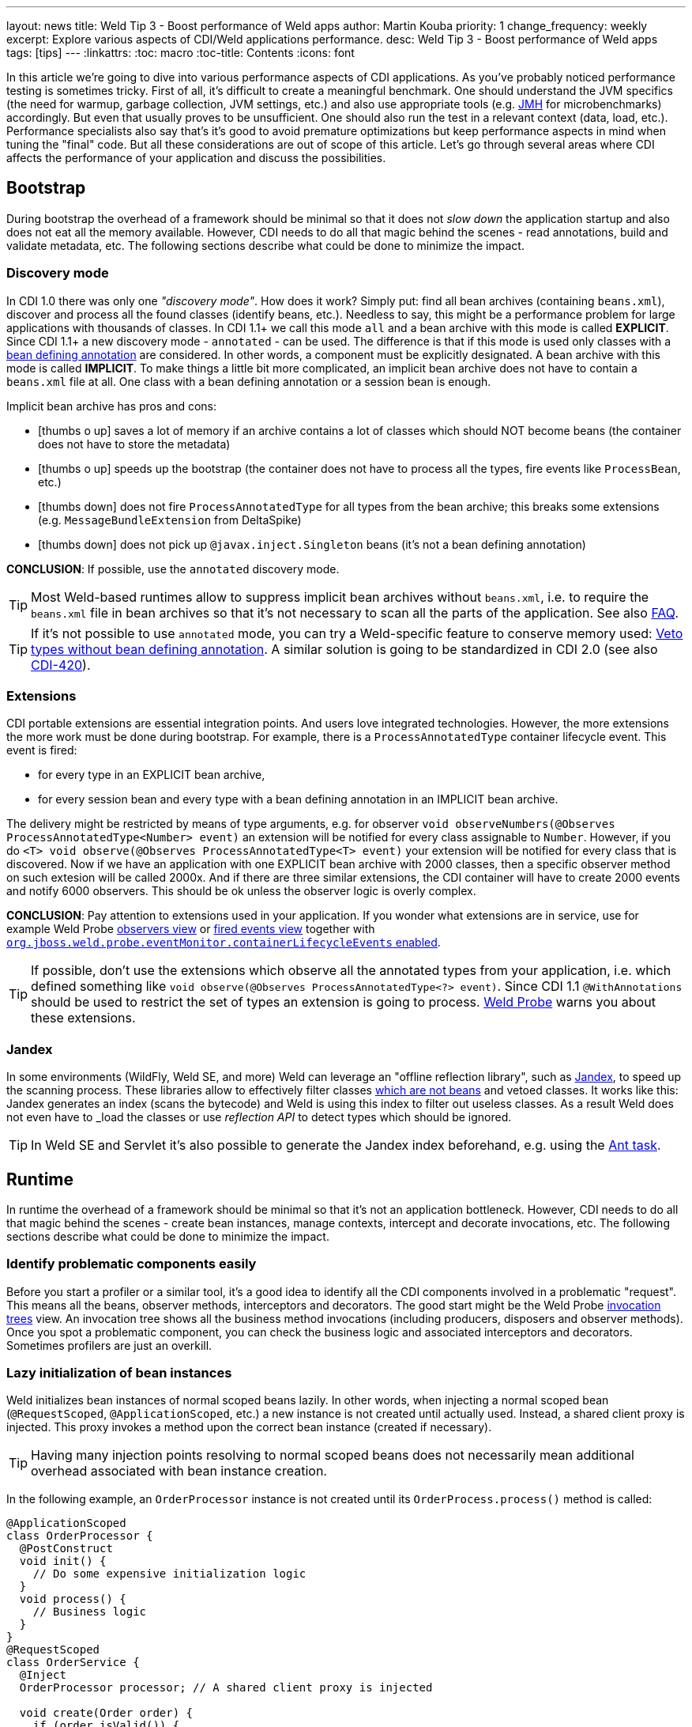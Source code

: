 ---
layout: news
title: Weld Tip 3 - Boost performance of Weld apps
author: Martin Kouba
priority: 1
change_frequency: weekly
excerpt: Explore various aspects of CDI/Weld applications performance.
desc: Weld Tip 3 - Boost performance of Weld apps
tags: [tips]
---
:linkattrs:
:toc: macro
:toc-title: Contents
:icons: font

toc::[]

In this article we're going to dive into various performance aspects of CDI applications.
As you've probably noticed performance testing is sometimes tricky.
First of all, it's difficult to create a meaningful benchmark.
One should understand the JVM specifics (the need for warmup, garbage collection, JVM settings, etc.) and also use appropriate tools (e.g. link:http://openjdk.java.net/projects/code-tools/jmh/[JMH, window="_blank"] for microbenchmarks) accordingly.
But even that usually proves to be unsufficient.
One should also run the test in a relevant context (data, load, etc.).
Performance specialists also say that's it's good to avoid premature optimizations but keep performance aspects in mind when tuning the "final" code.
But all these considerations are out of scope of this article.
Let's go through several areas where CDI affects the performance of your application and discuss the possibilities.

== Bootstrap

During bootstrap the overhead of a framework should be minimal so that it does not _slow down_ the application startup and also does not eat all the memory available.
However, CDI needs to do all that magic behind the scenes - read annotations, build and validate metadata, etc.
The following sections describe what could be done to minimize the impact.

=== Discovery mode

In CDI 1.0 there was only one _"discovery mode"_.
How does it work?
Simply put: find all bean archives (containing `beans.xml`), discover and process all the found classes (identify beans, etc.).
Needless to say, this might be a performance problem for large applications with thousands of classes.
In CDI 1.1+ we call this mode `all` and a bean archive with this mode is called *EXPLICIT*.
Since CDI 1.1+ a new discovery mode - `annotated` - can be used.
The difference is that if this mode is used only classes with a link:http://docs.jboss.org/cdi/spec/1.2/cdi-spec.html#bean_defining_annotations[bean defining annotation, window="_blank"] are considered.
In other words, a component must be explicitly designated.
A bean archive with this mode is called *IMPLICIT*.
To make things a little bit more complicated, an implicit bean archive does not have to contain a `beans.xml` file at all.
One class with a bean defining annotation or a session bean is enough.

Implicit bean archive has pros and cons:

* icon:thumbs-o-up[] saves a lot of memory if an archive contains a lot of classes which should NOT become beans (the container does not have to store the metadata)
* icon:thumbs-o-up[] speeds up the bootstrap (the container does not have to process all the types, fire events like `ProcessBean`, etc.)
* icon:thumbs-down[] does not fire `ProcessAnnotatedType` for all types from the bean archive; this breaks some extensions (e.g. `MessageBundleExtension` from DeltaSpike)
* icon:thumbs-down[] does not pick up `@javax.inject.Singleton` beans (it's not a bean defining annotation)

*CONCLUSION*: If possible, use the `annotated` discovery mode.

TIP: Most Weld-based runtimes allow to suppress implicit bean archives without `beans.xml`, i.e. to require the `beans.xml` file in bean archives so that it's not necessary to scan all the parts of the application. See also link:/documentation/#4[FAQ].

TIP: If it's not possible to use `annotated` mode, you can try a Weld-specific feature to conserve memory used: link:http://docs.jboss.org/weld/reference/latest/en-US/html/configure.html#veto-types-without-bean-defining-annotation[Veto types without bean defining annotation, window="_blank"].
A similar solution is going to be standardized in CDI 2.0 (see also link:https://issues.jboss.org/browse/CDI-420[CDI-420, window="_blank"]).

=== Extensions

CDI portable extensions are essential integration points.
And users love integrated technologies.
However, the more extensions the more work must be done during bootstrap.
For example, there is a `ProcessAnnotatedType` container lifecycle event.
This event is fired:

* for every type in an EXPLICIT bean archive,
* for every session bean and every type with a bean defining annotation in an IMPLICIT bean archive.

The delivery might be restricted by means of type arguments, e.g. for observer `void observeNumbers(@Observes ProcessAnnotatedType<Number> event)` an extension will be notified for every class assignable to `Number`.
However, if you do `<T> void observe(@Observes ProcessAnnotatedType<T> event)` your extension will be notified for every class that is discovered.
Now if we have an application with one EXPLICIT bean archive with 2000 classes, then a specific observer method on such extesion will be called 2000x.
And if there are three similar extensions, the CDI container will have to create 2000 events and notify 6000 observers.
This should be ok unless the observer logic is overly complex.

*CONCLUSION*: Pay attention to extensions used in your application.
If you wonder what extensions are in service, use for example Weld Probe link:http://probe-weld.itos.redhat.com/weld-numberguess/weld-probe#/observers?bda=undefined&kind=EXTENSION[observers view, window="_blank"] or link:http://probe-weld.itos.redhat.com/weld-numberguess/weld-probe#/events[fired events view, window="_blank"] together with link:http://docs.jboss.org/weld/reference/latest/en-US/html/configure.html#config-dev-mode[`org.jboss.weld.probe.eventMonitor.containerLifecycleEvents` enabled, window="_blank"].

TIP: If possible, don't use the extensions which observe all the annotated types from your application, i.e. which defined something like `void observe(@Observes ProcessAnnotatedType<?> event)`.
Since CDI 1.1 `@WithAnnotations` should be used to restrict the set of types an extension is going to process. link:http://probe-weld.itos.redhat.com/weld-numberguess/weld-probe#/observers?bda=undefined&kind=EXTENSION&observedType=javax.enterprise.inject.spi.ProcessAnnotatedType[Weld Probe, window="_blank"] warns you about these extensions.


[[jandex]]
=== Jandex

In some environments (WildFly, Weld SE, and more) Weld can leverage an "offline reflection library", such as link:https://github.com/wildfly/jandex[Jandex, window="_blank"], to speed up the scanning process.
These libraries allow to effectively filter classes link:http://docs.jboss.org/cdi/spec/1.2/cdi-spec.html#what_classes_are_beans[which are not beans, window="_blank"] and vetoed classes.
It works like this: Jandex generates an index (scans the bytecode) and Weld is using this index to filter out useless classes.
As a result Weld does not even have to _load the classes_ or use _reflection API_ to detect types which should be ignored.

TIP: In Weld SE and Servlet it’s also possible to generate the Jandex index beforehand, e.g. using the link:https://github.com/wildfly/jandex#user-content-using-the-ant-task-to-index-your-project[Ant task, window="_blank"].

== Runtime

In runtime the overhead of a framework should be minimal so that it's not an application bottleneck.
However, CDI needs to do all that magic behind the scenes - create bean instances, manage contexts, intercept and decorate invocations, etc.
The following sections describe what could be done to minimize the impact.

=== Identify problematic components easily

Before you start a profiler or a similar tool, it's a good idea to identify all the CDI components involved in a problematic "request".
This means all the beans, observer methods, interceptors and decorators.
The good start might be the Weld Probe link:http://probe-weld.itos.redhat.com/weld-numberguess/weld-probe#/invocations[invocation trees, window="_blank"] view.
An invocation tree shows all the business method invocations (including producers, disposers and observer methods).
Once you spot a problematic component, you can check the business logic and associated interceptors and decorators.
Sometimes profilers are just an overkill.

=== Lazy initialization of bean instances

Weld initializes bean instances of normal scoped beans lazily.
In other words, when injecting a normal scoped bean (`@RequestScoped`, `@ApplicationScoped`, etc.) a new instance is not created until actually used.
Instead, a shared client proxy is injected.
This proxy invokes a method upon the correct bean instance (created if necessary).

TIP: Having many injection points resolving to normal scoped beans does not necessarily mean additional overhead associated with bean instance creation.

In the following example, an `OrderProcessor` instance is not created until its `OrderProcess.process()` method is called:

[source,java]
----
@ApplicationScoped
class OrderProcessor {
  @PostConstruct
  void init() {
    // Do some expensive initialization logic
  }
  void process() {
    // Business logic
  }
}
@RequestScoped
class OrderService {
  @Inject
  OrderProcessor processor; // A shared client proxy is injected

  void create(Order order) {
    if (order.isValid()) {
        // Processor is not initialized unless we have a valid order
        processor.process(order);
    }
  }
}
----

TIP: Weld's session context is also initilized lazily and doesn't require an HTTP session to actually exist until a bean instance must be written (i.e. until a method of a `@SessionScoped` bean is invoked).

=== Drawbacks of `@Dependent` pseudo-scope

From performance point of view `@Dependent` is NOT a best fit for:

* icon:thumbs-down[] a bean that declares a producer which is frequently used (i.e. the produced bean is created very often)
* icon:thumbs-down[] a bean that declares an observer method which is frequently notified (i.e. the event is fired very often)
* icon:thumbs-down[] a bean which is used in EL expressions

For all these cases, a new `@Dependent` bean instance is created to handle the logic and destroyed when the invocation/evaluation completes.
In other words, the bean instances are not reused.
That's not necessarily a problem if a bean does not have an "expensive" initialization or depends on others "heavyweight" components.
But very often, a wider scope is more suitable.

=== Mapping CDI contexts to HTTP requests

By default, bult-in CDI contexts are activated at the beginning of an HTTP request processing and deactivated once the processing finishes.
This might be an unnecessary overhead in certain situations, e.g. when serving static resources (images, JavaScript, etc.).
Weld allows to activate the contexts only for a subset of requests only.
A regular expression may be used for filtering HTTP requests that should have contexts active during their processing.

[source,xml]
----
<web-app version="3.1" xmlns="http://xmlns.jcp.org/xml/ns/javaee/"
    xmlns:xsi="http://www.w3.org/2001/XMLSchema-instance"
    xsi:schemaLocation="http://xmlns.jcp.org/xml/ns/javaee http://xmlns.jcp.org/xml/ns/javaee/web-app_3_1.xsd">
    <context-param>
        <param-name>org.jboss.weld.context.mapping</param-name>
        <param-value>.*\.html</param-value> <!-- Only activate contexts for resources with html suffix, e.g. /some/path.html -->
    </context-param>
</web-app>
----

=== Bean identifier index optimization

This optimization is used to *reduce the HTTP session replication overhead* (clustering use case).
Simply put: Weld tries to minimize the amount of bytes send over the network.
However, the inconsistency detection mechanism may cause problems in environments where application stop does not imply HTTP session destruction.
Thus it's disabled by default in Servlet containers.
See also the link:http://docs.jboss.org/weld/reference/latest/en-US/html/configure.html#_bean_identifier_index_optimization[reference guide] for more info.
